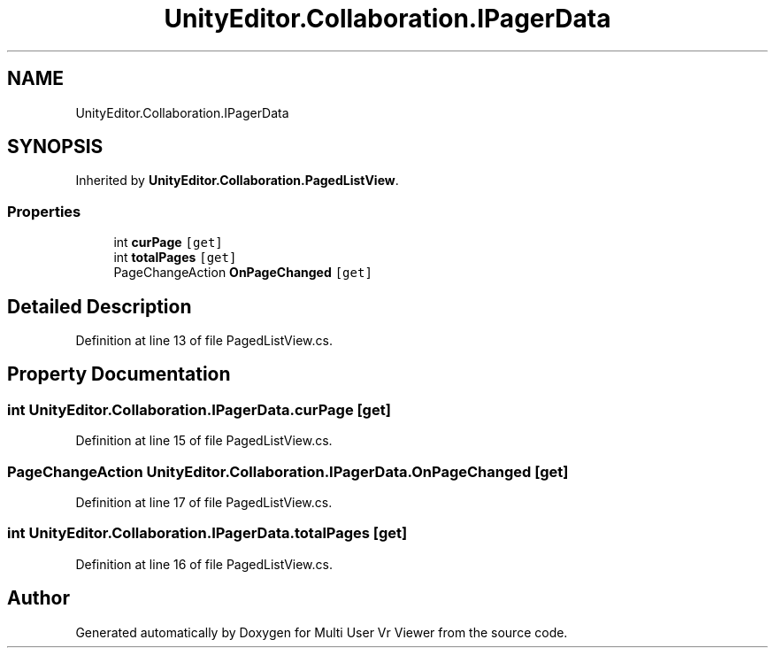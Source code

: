 .TH "UnityEditor.Collaboration.IPagerData" 3 "Sat Jul 20 2019" "Version https://github.com/Saurabhbagh/Multi-User-VR-Viewer--10th-July/" "Multi User Vr Viewer" \" -*- nroff -*-
.ad l
.nh
.SH NAME
UnityEditor.Collaboration.IPagerData
.SH SYNOPSIS
.br
.PP
.PP
Inherited by \fBUnityEditor\&.Collaboration\&.PagedListView\fP\&.
.SS "Properties"

.in +1c
.ti -1c
.RI "int \fBcurPage\fP\fC [get]\fP"
.br
.ti -1c
.RI "int \fBtotalPages\fP\fC [get]\fP"
.br
.ti -1c
.RI "PageChangeAction \fBOnPageChanged\fP\fC [get]\fP"
.br
.in -1c
.SH "Detailed Description"
.PP 
Definition at line 13 of file PagedListView\&.cs\&.
.SH "Property Documentation"
.PP 
.SS "int UnityEditor\&.Collaboration\&.IPagerData\&.curPage\fC [get]\fP"

.PP
Definition at line 15 of file PagedListView\&.cs\&.
.SS "PageChangeAction UnityEditor\&.Collaboration\&.IPagerData\&.OnPageChanged\fC [get]\fP"

.PP
Definition at line 17 of file PagedListView\&.cs\&.
.SS "int UnityEditor\&.Collaboration\&.IPagerData\&.totalPages\fC [get]\fP"

.PP
Definition at line 16 of file PagedListView\&.cs\&.

.SH "Author"
.PP 
Generated automatically by Doxygen for Multi User Vr Viewer from the source code\&.
